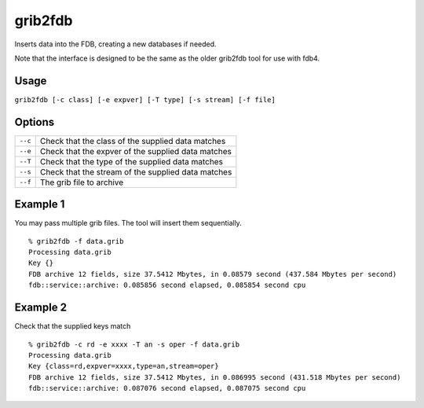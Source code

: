 grib2fdb
========

Inserts data into the FDB, creating a new databases if needed.

Note that the interface is designed to be the same as the older grib2fdb tool for use with fdb4.

Usage
-----

``grib2fdb [-c class] [-e expver] [-T type] [-s stream] [-f file]``

Options
-------

+----------------------------------------+---------------------------------------------------------------------------------------------------------------------+
| ``--c``                                | Check that the class of the supplied data matches                                                                   |
+----------------------------------------+---------------------------------------------------------------------------------------------------------------------+
| ``--e``                                | Check that the expver of the supplied data matches                                                                  |
+----------------------------------------+---------------------------------------------------------------------------------------------------------------------+
| ``--T``                                | Check that the type of the supplied data matches                                                                    |
+----------------------------------------+---------------------------------------------------------------------------------------------------------------------+
| ``--s``                                | Check that the stream of the supplied data matches                                                                  |
+----------------------------------------+---------------------------------------------------------------------------------------------------------------------+
| ``--f``                                | The grib file to archive                                                                                            |
+----------------------------------------+---------------------------------------------------------------------------------------------------------------------+



Example 1
---------

You may pass multiple grib files. The tool will insert them sequentially.
::  

  % grib2fdb -f data.grib
  Processing data.grib
  Key {}
  FDB archive 12 fields, size 37.5412 Mbytes, in 0.08579 second (437.584 Mbytes per second)
  fdb::service::archive: 0.085856 second elapsed, 0.085854 second cpu

Example 2
---------

Check that the supplied keys match
::
  
  % grib2fdb -c rd -e xxxx -T an -s oper -f data.grib
  Processing data.grib
  Key {class=rd,expver=xxxx,type=an,stream=oper}
  FDB archive 12 fields, size 37.5412 Mbytes, in 0.086995 second (431.518 Mbytes per second)
  fdb::service::archive: 0.087076 second elapsed, 0.087075 second cpu